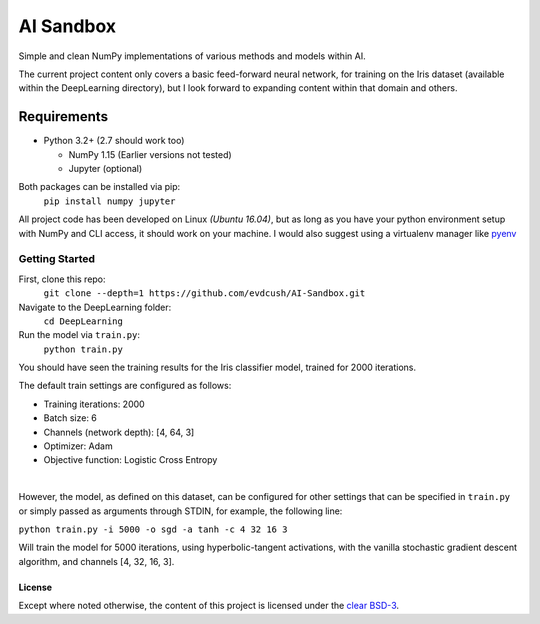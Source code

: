 AI Sandbox
##########
Simple and clean NumPy implementations of various methods and models within AI.

The current project content only covers a basic feed-forward neural network, for training on the Iris dataset (available within the DeepLearning directory), but I look forward to expanding content within that domain and others.


Requirements
============
- Python 3.2+ (2.7 should work too)

  + NumPy 1.15 (Earlier versions not tested)
  + Jupyter (optional)
  

Both packages can be installed via pip:
    ``pip install numpy jupyter``

All project code has been developed on Linux *(Ubuntu 16.04)*, but as long as you have your python environment setup with NumPy and CLI access, it should work on your machine. I would also suggest using a virtualenv manager like pyenv_


Getting Started
^^^^^^^^^^^^^^^
First, clone this repo:
    ``git clone --depth=1 https://github.com/evdcush/AI-Sandbox.git``
Navigate to the DeepLearning folder:
    ``cd DeepLearning``
Run the model via ``train.py``:
    ``python train.py``

You should have seen the training results for the Iris classifier model, trained for 2000 iterations.

The default train settings are configured as follows:

- Training iterations: 2000
- Batch size: 6
- Channels (network depth): [4, 64, 3]
- Optimizer: Adam
- Objective function: Logistic Cross Entropy

|

However, the model, as defined on this dataset, can be configured for other settings that can be specified in ``train.py`` or simply passed as arguments through STDIN, for example, the following line:

``python train.py -i 5000 -o sgd -a tanh -c 4 32 16 3``


Will train the model for 5000 iterations, using hyperbolic-tangent activations, with the vanilla stochastic gradient descent algorithm, and channels [4, 32, 16, 3].


License
-------
Except where noted otherwise, the content of this project is licensed under the `clear BSD-3`_.

.. _clear BSD-3: LICENSE







.. Substitutions:

.. _pyenv: https://github.com/pyenv/pyenv
.. |pyenv| replace :: pyenv